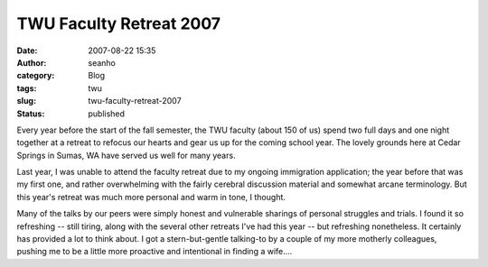 TWU Faculty Retreat 2007
########################
:date: 2007-08-22 15:35
:author: seanho
:category: Blog
:tags: twu
:slug: twu-faculty-retreat-2007
:status: published

﻿Every year before the start of the fall semester, the TWU faculty
(about 150 of us) spend two full days and one night together at a
retreat to refocus our hearts and gear us up for the coming school year.
The lovely grounds here at Cedar Springs in Sumas, WA have served us
well for many years.

Last year, I was unable to attend the faculty retreat due to my ongoing
immigration application; the year before that was my first one, and
rather overwhelming with the fairly cerebral discussion material and
somewhat arcane terminology. But this year's retreat was much more
personal and warm in tone, I thought.

Many of the talks by our peers were simply honest and vulnerable
sharings of personal struggles and trials. I found it so refreshing --
still tiring, along with the several other retreats I've had this year
-- but refreshing nonetheless. It certainly has provided a lot to think
about. I got a stern-but-gentle talking-to by a couple of my more
motherly colleagues, pushing me to be a little more proactive and
intentional in finding a wife....
